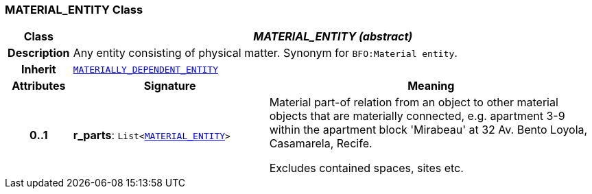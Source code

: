 === MATERIAL_ENTITY Class

[cols="^1,3,5"]
|===
h|*Class*
2+^h|*__MATERIAL_ENTITY (abstract)__*

h|*Description*
2+a|Any entity consisting of physical matter. Synonym for `BFO:Material entity`.

h|*Inherit*
2+|`<<_materially_dependent_entity_class,MATERIALLY_DEPENDENT_ENTITY>>`

h|*Attributes*
^h|*Signature*
^h|*Meaning*

h|*0..1*
|*r_parts*: `List<<<_material_entity_class,MATERIAL_ENTITY>>>`
a|Material part-of relation from an object to other material objects that are materially connected, e.g. apartment 3-9 within the apartment block 'Mirabeau' at 32 Av. Bento Loyola, Casamarela, Recife.

Excludes contained spaces, sites etc.
|===
